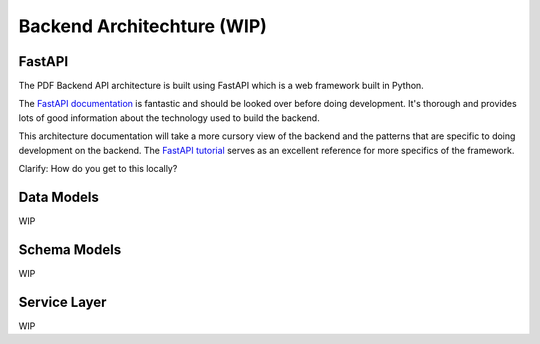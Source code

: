 .. _pdf-backend-architecture:

###########################
Backend Architechture (WIP)
###########################

*******
FastAPI
*******

The PDF Backend API architecture is built using FastAPI which is a web framework built in Python.

The  `FastAPI documentation <https://fastapi.tiangolo.com/>`_ is fantastic
and should be looked over before doing development. It's thorough and provides
lots of good information about the technology used to build the backend.

This architecture documentation will take a more cursory view of the backend and
the patterns that are specific to doing development on the backend. The `FastAPI
tutorial <https://fastapi.tiangolo.com/tutorial/intro/>`_ serves as an excellent
reference for more specifics of the framework.

Clarify: How do you get to this locally?

*************
Data Models
*************

WIP

*************
Schema Models
*************

WIP

*************
Service Layer
*************

WIP

